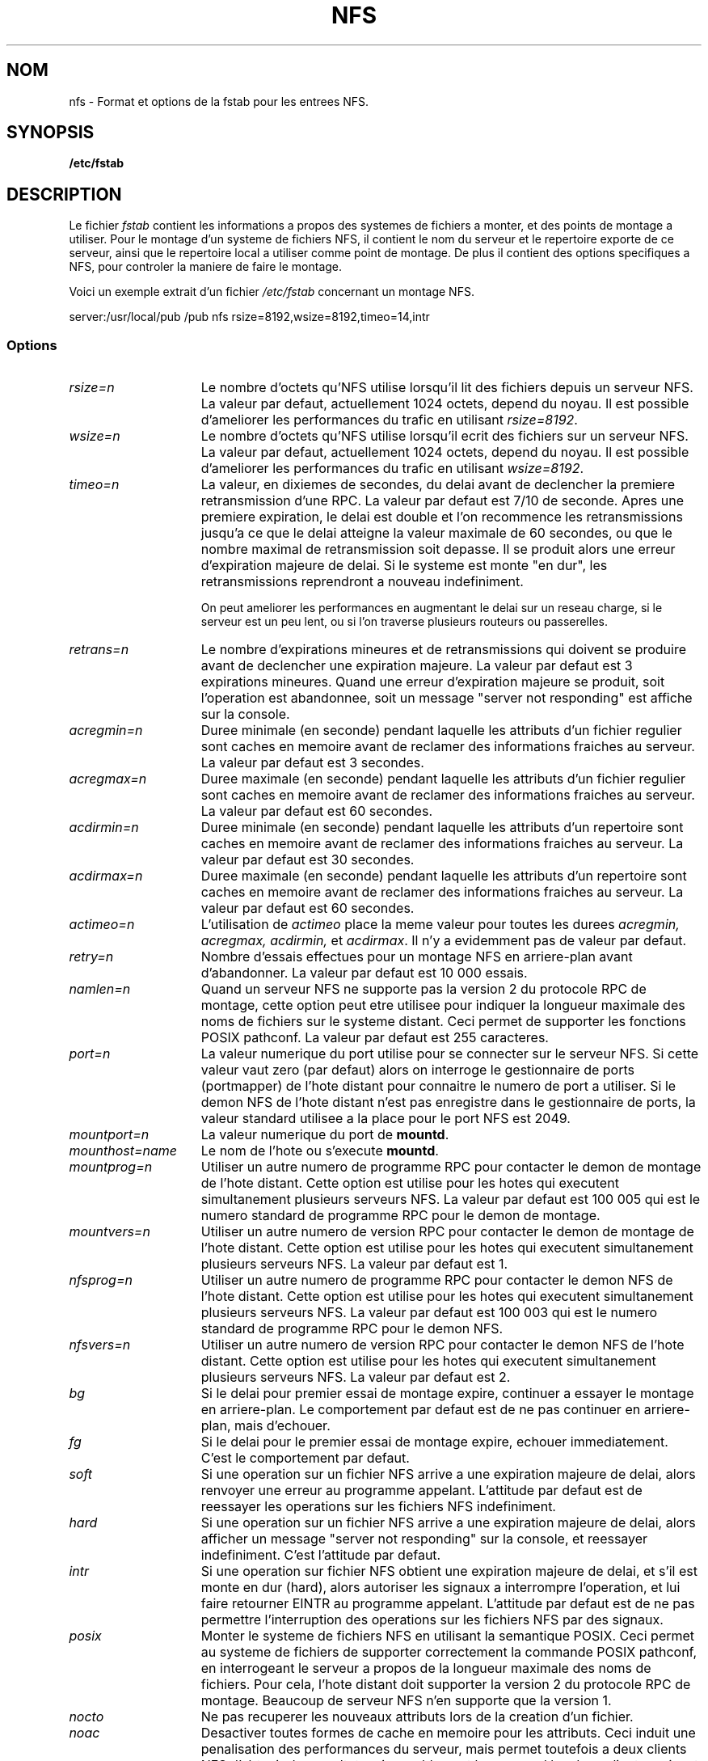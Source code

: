 .\" nfs.5 "Rick Sladkey" <jrs@world.std.com>
.\" Wed Feb  8 12:52:42 1995, faith@cs.unc.edu: updates for Ross Biro's
.\" patches. "
.\"
.\" Traduction 17/10/1996 par Christophe Blaess (ccb@club-internet.fr)
.\"
.TH NFS 5 "17 Octobre 1996" Linux "Manuel de l'administrateur Linux"
.SH NOM
nfs \- Format et options de la fstab pour les entrees NFS.
.SH SYNOPSIS
.B /etc/fstab
.SH DESCRIPTION
Le fichier
.I fstab
contient les informations a propos des systemes de fichiers a monter, et des 
points de montage a utiliser.
Pour le montage d'un systeme de fichiers NFS,  il contient le nom du serveur 
et le repertoire exporte de ce serveur, ainsi que le repertoire local a 
utiliser comme point de montage. 
De plus il contient des options specifiques a NFS, pour controler la maniere 
de faire le montage.
.P
Voici un exemple extrait d'un fichier \fI/etc/fstab\fP concernant un 
montage NFS.
.sp
.nf
.ta 2.5i +0.75i +0.75i +1.0i
server:/usr/local/pub  /pub  nfs  rsize=8192,wsize=8192,timeo=14,intr
.fi
.DT
.SS Options
.TP 1.5i
.I rsize=n
Le nombre d'octets qu'NFS utilise lorsqu'il lit des fichiers depuis un serveur 
NFS.
La valeur par defaut, actuellement 1024 octets, depend du noyau.
Il est possible d'ameliorer les performances du trafic en utilisant 
.IR rsize=8192 .
.TP 1.5i
.I wsize=n
Le nombre d'octets qu'NFS utilise lorsqu'il ecrit des fichiers sur un serveur 
NFS.
La valeur par defaut, actuellement 1024 octets, depend du noyau.
Il est possible d'ameliorer les performances du trafic en utilisant 
.IR wsize=8192 .
.TP 1.5i
.I timeo=n
La valeur, en dixiemes de secondes, du delai avant de declencher la premiere 
retransmission d'une RPC.
La valeur par defaut est 7/10 de seconde. Apres une premiere expiration, le 
delai est double et l'on recommence les retransmissions jusqu'a ce que le 
delai atteigne la valeur maximale de 60 secondes, ou que le nombre maximal 
de retransmission soit depasse.
Il se produit alors une erreur d'expiration majeure de delai.
Si le systeme est monte "en dur", les retransmissions reprendront a nouveau 
indefiniment.

On peut ameliorer les performances en augmentant le delai sur un  reseau charge,
si le serveur est un peu lent, ou si l'on  traverse plusieurs routeurs ou 
passerelles.

.TP 1.5i
.I retrans=n
Le nombre d'expirations mineures et de retransmissions qui doivent se produire 
avant de declencher une expiration majeure.
La valeur par defaut est 3 expirations mineures.
Quand une erreur d'expiration majeure se produit, soit l'operation est 
abandonnee, soit un message "server not responding" est affiche sur la console.
.TP 1.5i
.I acregmin=n
Duree minimale (en seconde) pendant laquelle les attributs d'un fichier regulier
sont caches en memoire avant de reclamer des informations fraiches au serveur.
La valeur par defaut est 3 secondes.
.TP 1.5i
.I acregmax=n
Duree maximale (en seconde) pendant laquelle les attributs d'un fichier regulier
sont caches en memoire avant de reclamer des informations fraiches au serveur.
La valeur par defaut est 60 secondes.
.TP 1.5i
.I acdirmin=n
Duree minimale (en seconde) pendant laquelle les attributs d'un repertoire
sont caches en memoire avant de reclamer des informations fraiches au serveur.
La valeur par defaut est 30 secondes.
.TP 1.5i
.I acdirmax=n
Duree maximale (en seconde) pendant laquelle les attributs d'un repertoire
sont caches en memoire avant de reclamer des informations fraiches au serveur.
La valeur par defaut est 60 secondes.
.TP 1.5i
.I actimeo=n
L'utilisation de 
.I actimeo
place la meme valeur pour toutes les durees
.I acregmin,
.I acregmax,
.I acdirmin,
et
.IR acdirmax .
Il n'y a evidemment pas de valeur par defaut.
.TP 1.5i
.I retry=n
Nombre d'essais effectues pour un montage NFS en arriere-plan avant d'abandonner.
La valeur par defaut est 10 000 essais.
.TP 1.5i
.I namlen=n
Quand un serveur NFS ne supporte pas la version 2 du protocole RPC de montage,
cette option peut etre utilisee pour indiquer la longueur maximale des noms
de fichiers sur le systeme distant.
Ceci permet de supporter les fonctions POSIX pathconf.
La valeur par defaut est 255 caracteres.
.TP 1.5i
.I port=n
La valeur numerique du port utilise pour se connecter sur le serveur NFS.
Si cette valeur vaut zero (par defaut) alors on interroge le gestionnaire
de ports (portmapper) de l'hote distant pour connaitre le numero de port
a utiliser.
Si le demon NFS de l'hote distant n'est pas enregistre dans le gestionnaire
de ports, la valeur standard utilisee a la place pour le port NFS est 2049.
.TP 1.5i
.I mountport=n
La valeur numerique du port de
.BR mountd .
.TP 1.5i
.I mounthost=name
Le nom de l'hote ou s'execute
.BR mountd .
.TP 1.5i
.I mountprog=n
Utiliser un autre numero de programme RPC pour contacter le demon de montage
de l'hote distant. Cette option est utilise pour les hotes qui executent
simultanement plusieurs serveurs NFS.
La valeur par defaut est 100 005 qui est le numero standard de programme RPC
pour le demon de montage.
.TP 1.5i
.I mountvers=n
Utiliser un autre numero de version RPC pour contacter le demon de montage 
de l'hote distant. Cette option est utilise pour les hotes qui executent 
simultanement plusieurs serveurs NFS.
La valeur par defaut est 1.
.TP 1.5i
.I nfsprog=n
Utiliser un autre numero de programme RPC pour contacter le demon NFS
de l'hote distant. Cette option est utilise pour les hotes qui executent
simultanement plusieurs serveurs NFS.
La valeur par defaut est 100 003 qui est le numero standard de programme RPC
pour le demon NFS.
.TP 1.5i
.I nfsvers=n
Utiliser un autre numero de version RPC pour contacter le demon NFS
de l'hote distant. Cette option est utilise pour les hotes qui executent 
simultanement plusieurs serveurs NFS.
La valeur par defaut est 2.
.TP 1.5i
.I bg
Si le delai pour premier essai de montage expire, continuer a essayer le
montage en arriere-plan.
Le comportement par defaut est de ne pas continuer en arriere-plan, mais
d'echouer.
.TP 1.5i
.I fg
Si le delai pour le premier essai de montage expire, echouer immediatement.
C'est le comportement par defaut.
.TP 1.5i
.I soft
Si une operation sur un fichier NFS arrive a une expiration majeure de delai,
alors renvoyer une erreur au programme appelant.
L'attitude par defaut est de reessayer les operations sur les fichiers NFS
indefiniment.
.TP 1.5i
.I hard
Si une operation sur un fichier NFS arrive a une expiration majeure de delai,
alors afficher un message "server not responding" sur la console, et
reessayer indefiniment.
C'est l'attitude par defaut.
.TP 1.5i
.I intr
Si une operation sur fichier NFS obtient une expiration majeure de delai, et
s'il est monte en dur (hard), alors autoriser les signaux a interrompre 
l'operation, et lui faire retourner EINTR au programme appelant.
L'attitude par defaut est de ne pas permettre l'interruption des operations
sur les fichiers NFS par des signaux.
.TP 1.5i
.I posix
Monter le systeme de fichiers NFS en utilisant la semantique POSIX.
Ceci permet au systeme de fichiers de supporter correctement la commande POSIX
pathconf, en interrogeant le serveur a propos de la longueur maximale des noms
de fichiers.
Pour cela, l'hote distant doit supporter la version 2 du protocole RPC de
montage. Beaucoup de serveur NFS n'en supporte que la version 1.
.TP 1.5i
.I nocto
Ne pas recuperer les nouveaux attributs lors de la creation d'un 
fichier.
.TP 1.5i
.I noac
Desactiver toutes formes de cache en memoire pour les attributs. Ceci induit
une penalisation des performances du serveur, mais permet toutefois a deux 
clients NFS d'obtenir des resultats raisonnablement bons quand les deux clients
ecrivent sur le systeme de fichiers du serveur.
.TP 1.5i
.I tcp
Monter le systeme de fichiers NFS en utilisant le protocole TCP plutot que
UDP (par defaut). Beaucoup de serveurs NFS ne supporte que UDP.
.TP 1.5i
.I udp
Monter le systeme de fichiers en utilisant le protocole UDP. C'est l'attitude
par defaut.
.P
Toutes les options sans valeur disposent d'une option inverse de la forme
nooption. Par exemple 
.I nointr
indique de ne pas autoriser l'interruption des operations NFS par les signaux.
.SH FICHIERS
.I /etc/fstab
.SH "VOIR AUSSI"
.BR fstab "(5), " mount "(8), " umount "(8), " exports (5)
.SH AUTHOR
"Rick Sladkey" <jrs@world.std.com>
.SH BUGS
Les options 
.IR bg ", " fg ", " retry ", " posix " et " nocto
sont lues mais ignorees silencieusement au montage.
.P
Les options
.IR tcp ", et " namlen
sont implementee mais pas encore supportee par le noyau Linux (0.99.11). 
.P
La commande 
.B umount
devrait notifier le serveur que le systeme de fichiers NFS est demonte.
